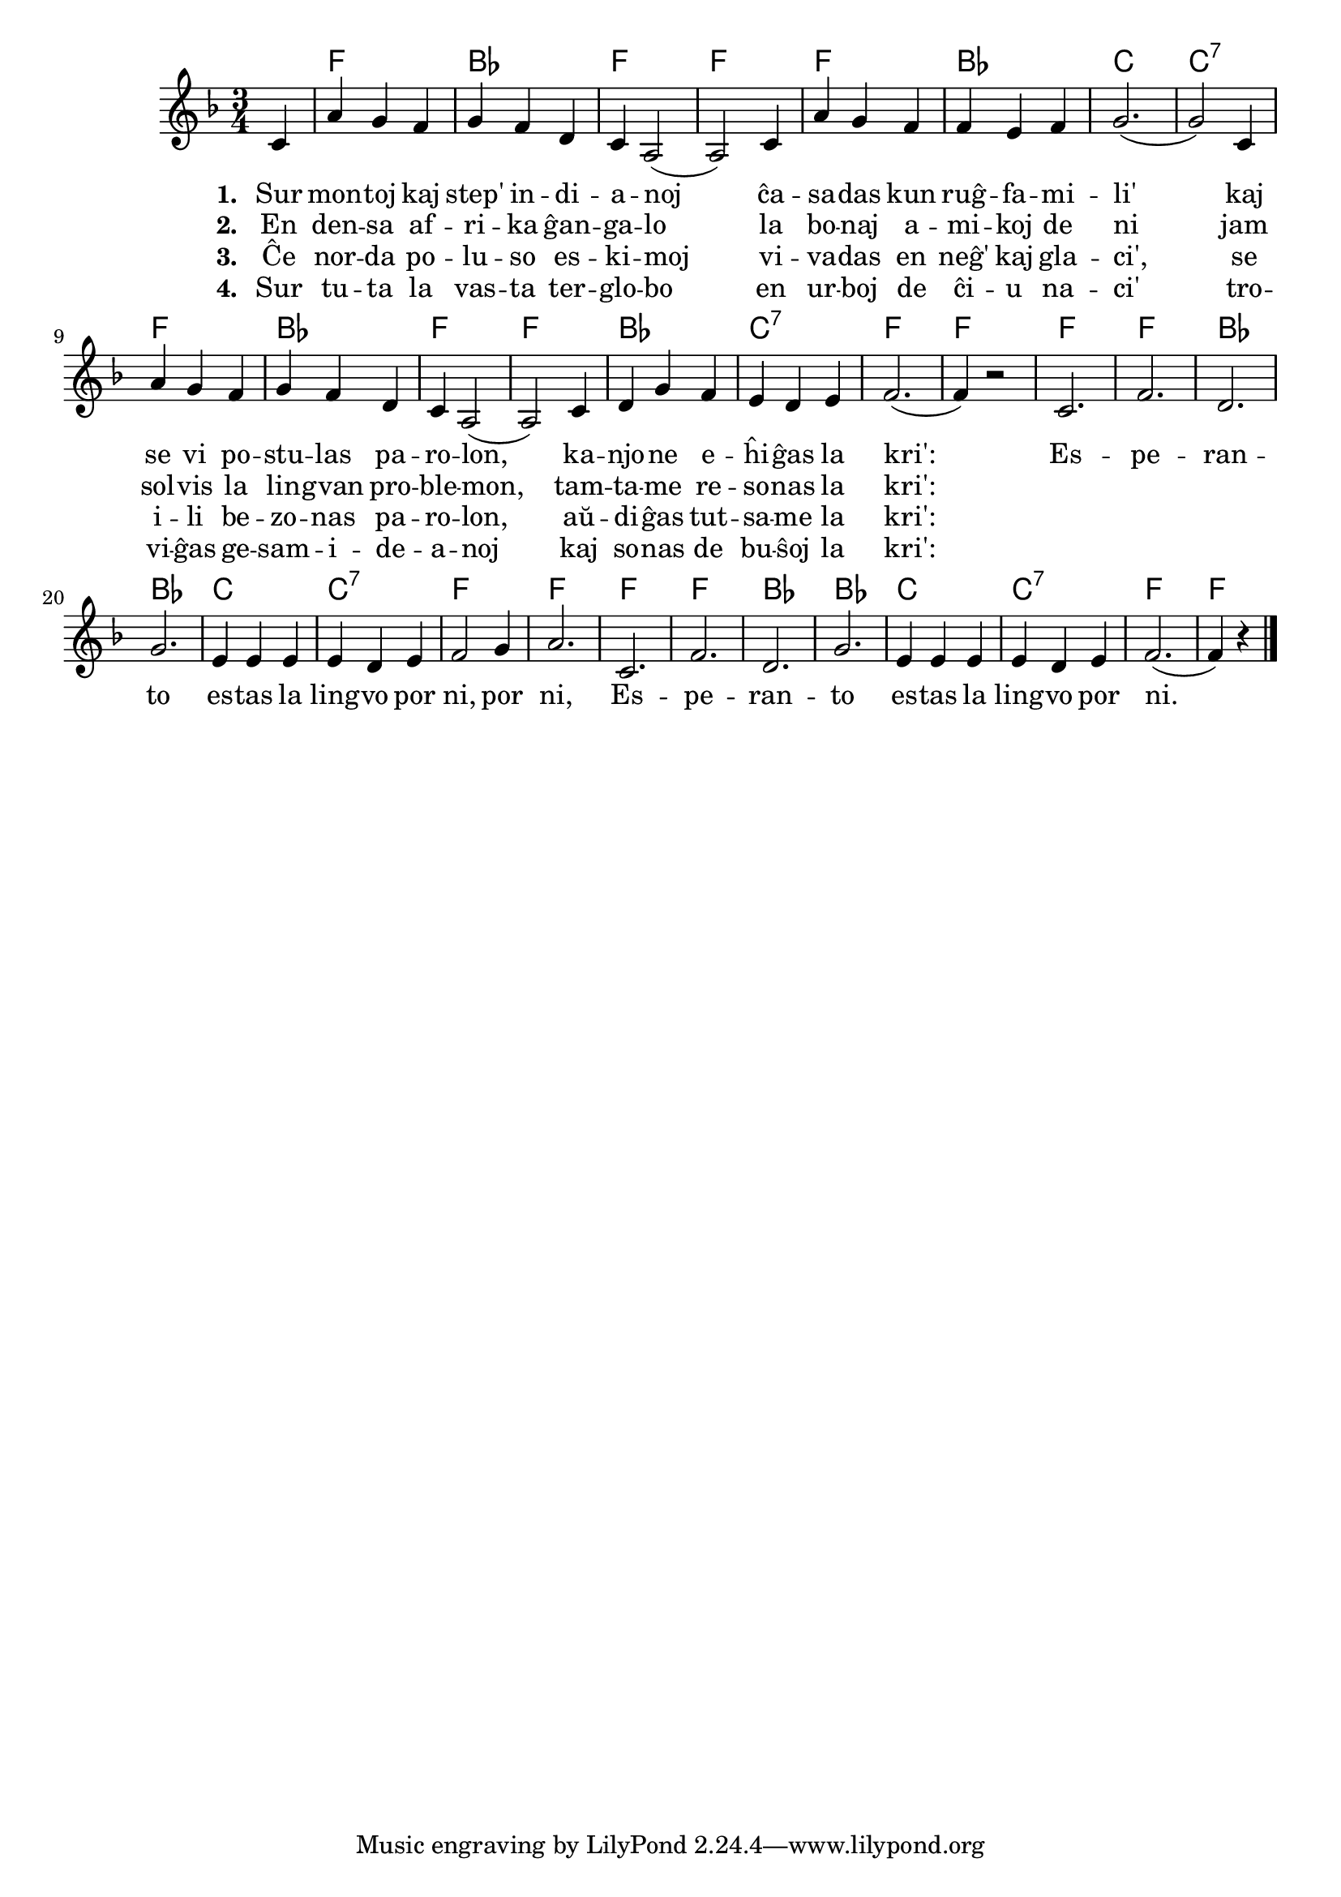 % KantarVikio havas ĝin sub la titolo "La kri'": https://kantaro.ikso.net/la_kri

% Marek:
% korektis aŭdigas → aŭdiĝas
% ŝanĝis samideanaro → gesamideanoj por pli granda vokala varieco
% tradicia dua strofo, ĉi tie ellasita, parolis pri "sovaĝaj nigruloj sen Di'"; la libro "Kantoj por ĝojo" ĝin ŝanĝis al "nigruloj sen teknologi'"; Vikipedio enhavas "la bonaj amikoj de ni", kiun mi enmetis laŭ peto de Adenjo

\version "2.20.0"

\tocItem \markup "Lingvo por ni"
\score {
	\header {
	title = "Lingvo por ni"
	subtitle = "Originala titolo: My Bonnie is over the Ocean"
	subsubtitle = "Teksto de Frederick Douglas Murphy (adaptita)"
	}
	
	\transpose c c' {
	<<\chords { 
		\set noChordSymbol = ""
		r4 f2. bes f f f bes c c:7 f bes f f bes c:7 f f
        f f bes bes c c:7 f f f f bes bes c c:7 f f2  
	}

	\relative {
		\time 3/4
		\key f \major
                	\partial 4
	\autoBeamOff
	c4 a' g f g f d c a2( a) 
        c4 a' g f f e f g2.( g2)  
        c,4 a' g f g f d c a2( a) 
        c4 d g f e d e f2.( f4) r2
        c2. f2. d2. g2. e4 e e e d e f2 g4 a2.
        c,2. f2. d2. g2. e4 e e e d e f2.( f4) r4 \bar "|." 
	\autoBeamOn
	} % relative
	\addlyrics { \set stanza = #"1. " 
        Sur mon -- toj kaj step' in -- di -- a -- noj ĉa -- sa -- das kun ruĝ -- fa -- mi -- li'
	kaj se vi po -- stu -- las pa -- ro -- lon, ka -- njo -- ne e -- ĥi -- ĝas la kri':
	Es -- pe -- ran -- to es -- tas la ling -- vo por ni, por ni, 
	Es -- pe -- ran -- to es -- tas la ling -- vo por ni.
	}
        \addlyrics {  \set stanza = #"2. "
        En den -- sa af -- ri -- ka ĝan -- ga -- lo la bo -- naj a -- mi -- koj de ni
	jam sol -- vis la lin -- gvan pro -- ble -- mon, tam -- ta -- me re -- so -- nas la kri':
}
        \addlyrics {  \set stanza = #"3. "
        Ĉe nor -- da po -- lu -- so es -- ki -- moj vi -- va -- das en neĝ' kaj gla -- ci',
	se i -- li be -- zo -- nas pa -- ro -- lon, aŭ -- di -- ĝas tut -- sa -- me la kri':
}
        \addlyrics {  \set stanza = #"4. "
        Sur tu -- ta la vas -- ta ter -- glo -- bo en ur -- boj de ĉi -- u na -- ci'
	tro -- vi -- ĝas ge -- sam -- i -- de -- a -- noj kaj so -- nas de bu -- ŝoj la kri':
}
>>
	} % transpose
} % score

